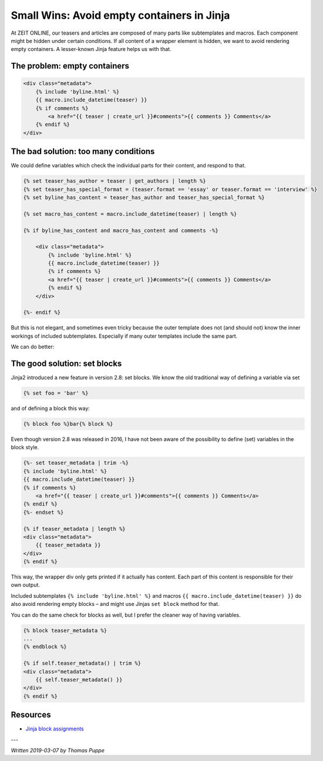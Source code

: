 Small Wins: Avoid empty containers in Jinja
===========================================

At ZEIT ONLINE, our teasers and articles are composed of many parts like subtemplates and macros. Each component might be hidden under certain conditions. If all content of a wrapper element is hidden, we want to avoid rendering empty containers. A lesser-known Jinja feature helps us with that.

The problem: empty containers
-----------------------------

.. code-block:: jinja

    <div class="metadata">
        {% include 'byline.html' %}
        {{ macro.include_datetime(teaser) }}
        {% if comments %}
            <a href="{{ teaser | create_url }}#comments">{{ comments }} Comments</a>
        {% endif %}
    </div>

The bad solution: too many conditions
-------------------------------------

We could define variables which check the individual parts for their content, and respond to that.

.. code-block:: jinja

    {% set teaser_has_author = teaser | get_authors | length %}
    {% set teaser_has_special_format = (teaser.format == 'essay' or teaser.format == 'interview' %}
    {% set byline_has_content = teaser_has_author and teaser_has_special_format %}

    {% set macro_has_content = macro.include_datetime(teaser) | length %}

    {% if byline_has_content and macro_has_content and comments -%}

        <div class="metadata">
            {% include 'byline.html' %}
            {{ macro.include_datetime(teaser) }}
            {% if comments %}
            <a href="{{ teaser | create_url }}#comments">{{ comments }} Comments</a>
            {% endif %}
        </div>

    {%- endif %}


But this is not elegant, and sometimes even tricky because the outer template does not (and should not) know the inner workings of included subtemplates. Especially if many outer templates include the same part.

We can do better:


The good solution: set blocks
-----------------------------

Jinja2 introduced a new feature in version 2.8: set blocks. We know the old traditional way of defining a variable via set

.. code-block:: jinja

    {% set foo = 'bar' %}


and of defining a block this way:

.. code-block:: jinja

    {% block foo %}bar{% block %}

Even though version 2.8 was released in 2016, I have not been aware of the possibility to define (set) variables in the block style.

.. code-block:: jinja

    {%- set teaser_metadata | trim -%}
    {% include 'byline.html' %}
    {{ macro.include_datetime(teaser) }}
    {% if comments %}
        <a href="{{ teaser | create_url }}#comments">{{ comments }} Comments</a>
    {% endif %}
    {%- endset %}

    {% if teaser_metadata | length %}
    <div class="metadata">
        {{ teaser_metadata }}
    </div>
    {% endif %}


This way, the wrapper div only gets printed if it actually has content. Each part of this content is responsible for their own output.

Included subtemplates ``{% include 'byline.html' %}`` and macros ``{{ macro.include_datetime(teaser) }}`` do also avoid rendering empty blocks – and might use Jinjas ``set block`` method for that.

You can do the same check for blocks as well, but I prefer the cleaner way of having variables.

.. code-block:: jinja

    {% block teaser_metadata %}
    ...
    {% endblock %}

    {% if self.teaser_metadata() | trim %}
    <div class="metadata">
        {{ self.teaser_metadata() }}
    </div>
    {% endif %}


Resources
---------

* `Jinja block assignments`_

---

*Written 2019-03-07 by Thomas Puppe*


.. _Jinja block assignments: http://jinja.pocoo.org/docs/2.10/templates/#block-assignments
